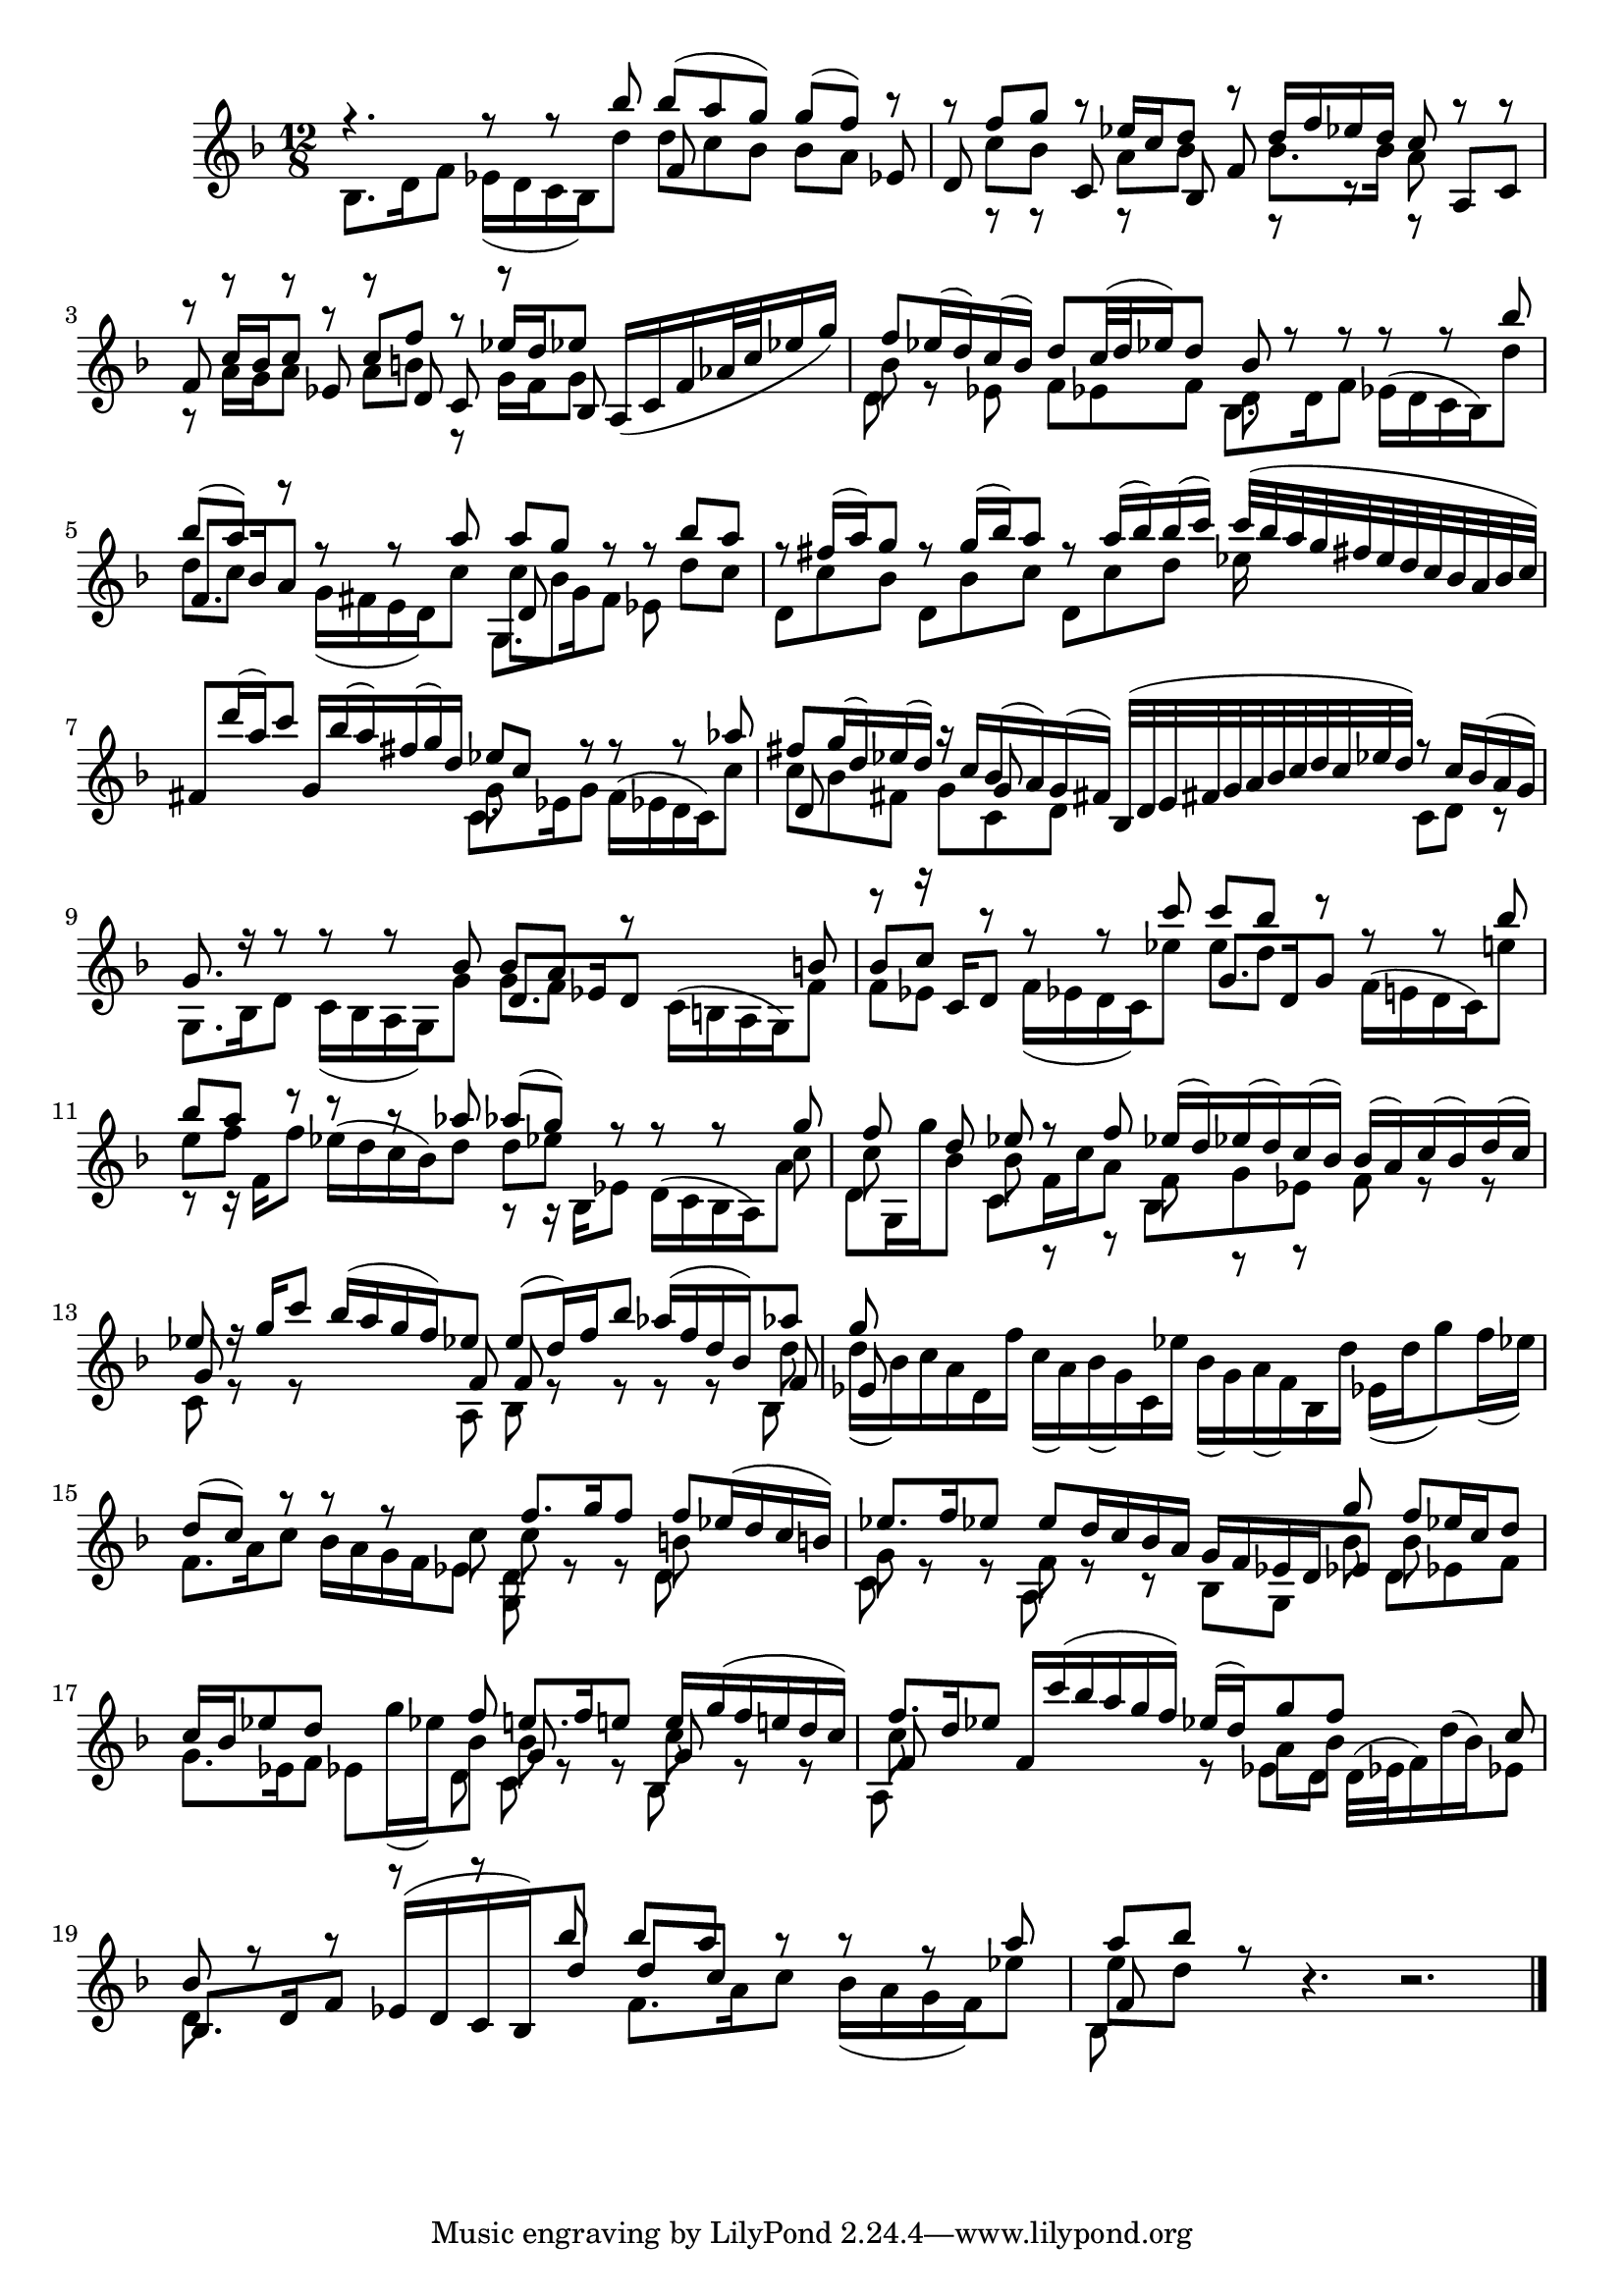 % Sonata I for Violin BWV 1001 III Siciliana

%{
    Copyright 2021 Edmundo Carmona Antoranz. Released under CC 4.0 by-sa
    Original Manuscript is public domain
%}


\version "2.22.1"


\relative c' {
    
    \time 12/8
    \key f \major % This is how the manuscript is set up
    
    % Bach writes down _all_ accidentals. It appears to me that they are only skipped when used in contiguous notes _but_
    % I am not completely sure of that and I am not in any way to be considered an authoritative source on the subject.
    % Therefore I am just trying to match what is _written_ in the manuscript considering the accidental style I am using.
    
    % The style seems to be "forget" just avoiding accidentals for _contiguous_ notes. I will use '\once\omit Accidental' when that happens
    \accidentalStyle forget
    
    % 1
    <<
	    { r4. r8 r bes'' bes( a g) g( f) r }
	    \\
	    { bes,,8. d16 f8 ees16( d c bes) d'8 d c bes bes a s }
	    \\
	    { s4. s f8 s s s s ees }
    >>
    
    % 2
    <<
	    { r8 f' g r ees16 c d8 r d16 f ees d c8 r r }
	    \\
	    { s8 c bes s a bes s bes8. bes16 a8 s s }
	    \\
	    { d,8 s s c s bes f' s s s a, c }
	    \\
	    { s8 r r s r s s r r r }
    >>
    
    % 3
    <<
	    { r8 c'16 bes c8 r c f r ees16 d ees8 }
	    \\
	    { r8 a,16 g a8 s a b r g16 f g8 }
	    \\
	    { f8 r r ees r d c r bes }
    >>
    % 2nd pentagram starts here
    a16( c f aes32 c ees16 g)
    
    % 4
    <<
	    { f8 ees16( d) c( bes) d8 c32( d ees16) d8 bes r r r r bes' }
	    \\
	    { bes,8 r s s s s d, }
	    \\
	    { \stemDown d8 s ees f ees f bes,8. d16 f8 ees16( d c bes) d'8 }
    >>
    
    % 5
    <<
	    { bes'8( a) r r r a a g r r bes a }
	    \\
	    { d,8 c s g16( fis e d) c'8 c bes s s d c }
	    \\
	    { f,8. bes16 a8 s4. d,8  }
	    \\
	    { s4. s g,8. g'16 f8 ees }
    >>
    
    % 6
    % 3rd pentagram starts on 3rd beat
    <<
	    { r8 fis'16( a) g8 r g16( bes) a8 r a16( bes) bes( c) c32( bes a g fis e d c bes a bes c) }
	    \\
	    { d,8 c' bes d, bes' c d, c' d ees16 }
    >>
    
    % 7
    <<
	    { fis,8 d''16( a) c8 g,16 bes'( a) fis( g) d ees8 c r r r aes' }
	    \\
	    { s4. s g,8 }
	    \\
	    { \stemDown s4. s c,8. ees16 g8 f16( ees d c) c'8 }
    >>
    
    % 8
    % 4th pentagram starts on 4th beat
    <<
	    { fis8 g16( d) ees( d) r c bes( a) g( fis) bes,32( d e fis g a bes c d c ees d) r8 c16 bes( a g) } % FIXME check the 3rd beat notes (last 8th)
	    \\
	    { c8 bes fis g c, d s4. c8 d r }
	    \\
	    { d8 s s s g }
    >>
    
    % 9
    <<
	    { g8. r16 r8 r r bes bes a r s4 b8 }
	    \\
	    { g,8. bes16 d8 c16( bes a g) g'8 g f s }
	    \\
	    { s4. s d8. ees16 d8 \stemDown c16( b a g) f'8 }
    >>
    
    % 10
    <<
	    { \once\omit Accidental b8 c r r r c' c bes r r r bes }
	    \\
	    { f,8 ees s f16( ees d c) ees'8 \once\omit Accidental ees d s }
	    \\
	    { r8 r16 c, d8 s4. g8. d16 g8 \stemDown f16( e! d c) e'!8 }
    >>
    
    % 11
    % 5th pentagram starts on 2nd beat
    <<
	    { bes'8 a r r r aes aes( g) r r r g }
	    \\
	    { e8 f s s4. d8 ees s s s c }
	    \\
	    { \stemDown s8 s16 f,16 f'8 ees16( d c bes) d8 s8 s16 bes,16 ees8 d16( c bes a) a'8 }
	    \\
	    { r8 r16 s8. s4. r8 r16 }
    >>
    
    % 12
    <<
	    { f'8 s d ees r f ees16( d) ees( d) c( bes) bes( a) c( bes) d( c) }
	    \\
	    { c8 s s bes r r f r r s r r }
	    \\
	    { \stemDown d8 g,16 g'' bes,8 c, f16 c' a8 bes, g' ees f s s }
    >>
    
    % 13
    <<
	    { ees'8 r16 g c8 bes16( a g f) ees8 \once\omit Accidental ees( d16) f bes8 aes16( f d bes) aes'8 }
	    \\
	    { s8 r r s s s s r r r r d, }
	    \\
	    { g,8 s s s s f f s s s s f }
	    \\
	    { c8 s s s s a bes s s s s bes }
    >>
    
    % 14
    % 6th pentagram starts here
    <<
	    { g''8 }
	    \\
	    { d16( bes) c a d, f' c( a) bes( g) c, ees' bes( g) a( f) bes, d' ees,( d' g8) f16( ees) }
	    \\
	    { ees,8 }
    >>
    
    % 15
    <<
	    { d'8( c) r r r s f8. g16 f8 f ees16( d c b) }
	    \\
	    { s4. s4 c8 c r r b }
	    \\
	    { \stemDown f8. a16 c8 bes16 a g f ees8 d8 s s d }
	    \\
	    { s4. s g,8 }
    >>
    
    % 16
    % 7th pentagram starts on 4th beat
    <<
	    { s4. s s4 g''8 f ees16 c d8 }
	    \\
	    { s4. s s4 bes8 bes }
	    \\
	    { ees8. f16 ees8 \once\omit Accidental ees d16 c bes a g f ees d ees8 }
	    \\
	    { g8 r r f r r }
	    \\
	    { \stemDown c8 s s a s s bes g s d' ees f }
    >>
    
    % 17
    <<
	    { c'16 bes ees8 d s s f e!8. f16 e!8 e16 g( f e! d c) }
	    \\
	    { g8. ees16 f8 ees g'16( ees) bes8 bes r r c r r }
	    \\
	    { s4. s g8 s s g }
	    \\
	    { s4. s4 d8 c s s bes }
    >>
    
    % 18
    <<
	    { f''8. d16 ees8 f,16 c''( bes a g f) ees( d) g8 f s s c }
	    \\
	    { c8 s s s4. r8 a bes }
	    \\
	    { f8 s s s4. \stemDown s8 ees d d32( ees f16) d'( bes) ees,8 }
	    \\
	    { a,8 }
    >>
    
    % 19
    % 8th pentagram starts here
    <<
	    { bes'8 r r r r bes' bes a r r r a }
	    \\
	    { d,,8 }
	    \\
	    { bes8. d16 f8 ees16( d c bes) d'8 d c s }
	    \\
	    { s4. s f,8. a16 c8 bes16( a g f) ees'8 }
    >>
    
    % 20
    <<
	    { a8 bes r }
	    \\
	    { \once\omit Accidental ees,8 d s }
	    \\
	    { f, }
	    \\
	    { bes, }
    >>
    r4. r2.
    
    \bar "|."
    
}
